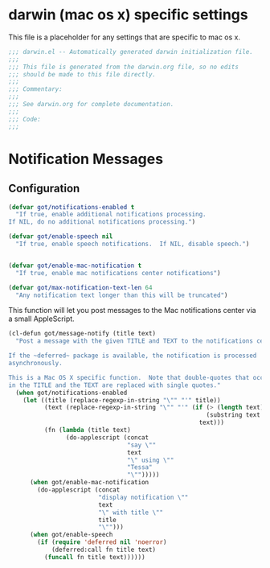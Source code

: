 * darwin (mac os x) specific settings

This file is a placeholder for any settings that are specific
to mac os x.

#+BEGIN_SRC emacs-lisp :padline no
  ;;; darwin.el -- Automatically generated darwin initialization file.
  ;;;
  ;;; This file is generated from the darwin.org file, so no edits
  ;;; should be made to this file directly.
  ;;;
  ;;; Commentary:
  ;;;
  ;;; See darwin.org for complete documentation.
  ;;;
  ;;; Code:
  ;;;

#+END_SRC

* Notification Messages

** Configuration

#+BEGIN_SRC emacs-lisp
  (defvar got/notifications-enabled t
    "If true, enable additional notifications processing.
  If NIL, do no additional notifications processing.")

  (defvar got/enable-speech nil
    "If true, enable speech notifications.  If NIL, disable speech.")


  (defvar got/enable-mac-notification t
    "If true, enable mac notifications center notifications")

  (defvar got/max-notification-text-len 64
    "Any notification text longer than this will be truncated")

#+END_SRC



This function will let you post messages to the Mac notifications
center via a small AppleScript.

#+BEGIN_SRC emacs-lisp
  (cl-defun got/message-notify (title text)
    "Post a message with the given TITLE and TEXT to the notifications center.

  If the ~deferred~ package is available, the notification is processed
  asynchronously.

  This is a Mac OS X specific function.  Note that double-quotes that occur
  in the TITLE and the TEXT are replaced with single quotes."
    (when got/notifications-enabled
      (let ((title (replace-regexp-in-string "\"" "'" title))
            (text (replace-regexp-in-string "\"" "'" (if (> (length text) got/max-notification-text-len)
                                                         (substring text 0 got/max-notification-text-len)
                                                       text)))
            (fn (lambda (title text)
                  (do-applescript (concat
                                   "say \""
                                   text
                                   "\" using \""
                                   "Tessa"
                                   "\"")))))
        (when got/enable-mac-notification
          (do-applescript (concat
                           "display notification \""
                           text
                           "\" with title \""
                           title
                           "\"")))
        (when got/enable-speech       
          (if (require 'deferred nil 'noerror)
              (deferred:call fn title text)
            (funcall fn title text))))))
#+END_SRC



